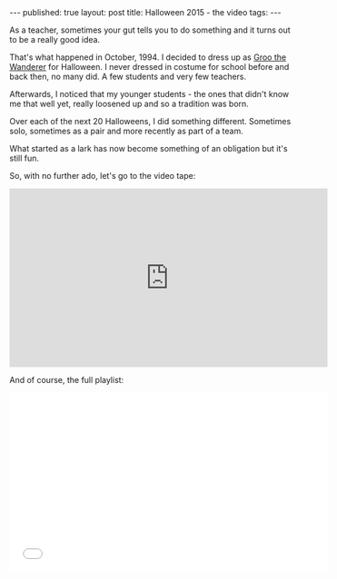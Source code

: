 #+STARTUP: showall indent
#+STARTUP: hidestars
#+OPTIONS: toc:nil
#+begin_html
---
published: true
layout: post
title: Halloween 2015 - the video
tags:  
---
#+end_html

#+begin_html
<style>
div.center {text-align:center;}
</style>
#+end_html

As a teacher, sometimes your gut tells you to do something and it
turns out to be a really good idea.

That's what happened in October, 1994. I decided to dress up as [[https://en.wikipedia.org/wiki/Groo_the_Wanderer][Groo
the Wanderer]] for Halloween. I never dressed in costume for school
before and back then, no many did. A few students and very few
teachers.

Afterwards, I noticed that my younger students - the ones that didn't
know me that well yet, really loosened up and so a tradition was born.

Over each of the next 20 Halloweens, I did something
different. Sometimes solo, sometimes as a pair and more recently as
part of a team.

What started as a lark has now become something of an obligation but
it's still fun.

So, with no further ado, let's go to the video tape:


#+begin_html
<div class="center">
<iframe width="560" height="315" src="https://www.youtube.com/embed/81qHI-iNkXg" frameborder="0" allowfullscreen></iframe>
</div>
#+end_html

And of course, the full playlist:


#+begin_html
<div class="center">
<iframe width="560" height="315" src="//www.youtube.com/embed/videoseries?list=PL9KxKa8NpFxJYgovyJhF4HZRsAqYKBLiG" frameborder="0" allowfullscreen></iframe>
</div>
#+end_html

